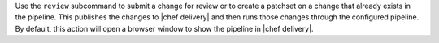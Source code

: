 .. The contents of this file are included in multiple topics.
.. This file describes a command or a sub-command for test-kitchen.
.. This file should not be changed in a way that hinders its ability to appear in multiple documentation sets.


Use the ``review`` subcommand to submit a change for review or to create a patchset on a change that already exists in the pipeline. This publishes the changes to |chef delivery| and then runs those changes through the configured pipeline. By default, this action will open a browser window to show the pipeline in |chef delivery|.
